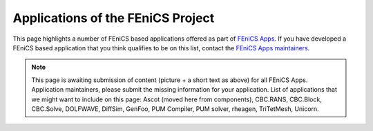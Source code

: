 .. _apps:

##################################
Applications of the FEniCS Project
##################################

This page highlights a number of FEniCS based applications offered as
part of `FEniCS Apps <https://launchpad.net/fenics-group>`__.
If you have developed a FEniCS based application that you think
qualifies to be on this list, contact the `FEniCS Apps maintainers
<https://launchpad.net/~fenics-apps-core>`__.

.. raw:: html
    :file: index.inc

.. note::
   This page is awaiting submission of content (picture + a short text
   as above) for all FEniCS Apps. Application maintainers, please
   submit the missing information for your application. List of
   applications that we might want to include on this page: Ascot
   (moved here from components), CBC.RANS, CBC.Block, CBC.Solve,
   DOLFWAVE, DiffSim, GenFoo, PUM Compiler, PUM solver, rheagen,
   TriTetMesh, Unicorn.
